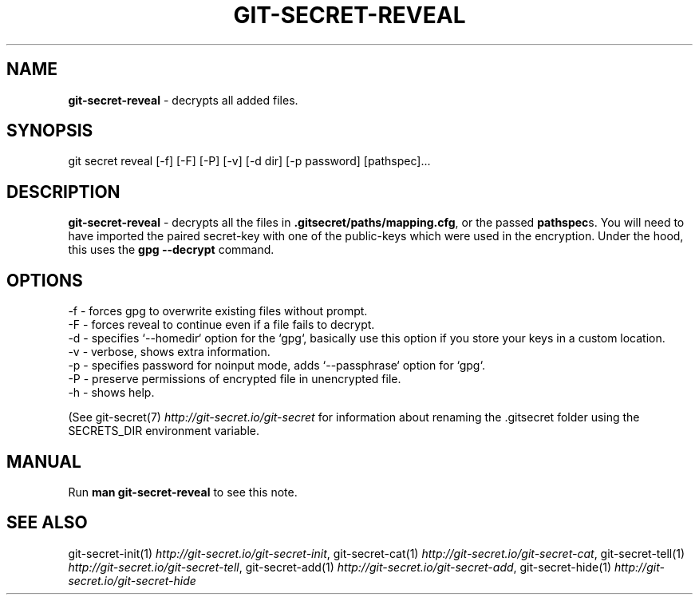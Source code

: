 .\" generated with Ronn/v0.7.3
.\" http://github.com/rtomayko/ronn/tree/0.7.3
.
.TH "GIT\-SECRET\-REVEAL" "1" "May 2021" "sobolevn" "git-secret 0.4.0"
.
.SH "NAME"
\fBgit\-secret\-reveal\fR \- decrypts all added files\.
.
.SH "SYNOPSIS"
.
.nf

git secret reveal [\-f] [\-F] [\-P] [\-v] [\-d dir] [\-p password] [pathspec]\.\.\.
.
.fi
.
.SH "DESCRIPTION"
\fBgit\-secret\-reveal\fR \- decrypts all the files in \fB\.gitsecret/paths/mapping\.cfg\fR, or the passed \fBpathspec\fRs\. You will need to have imported the paired secret\-key with one of the public\-keys which were used in the encryption\. Under the hood, this uses the \fBgpg \-\-decrypt\fR command\.
.
.SH "OPTIONS"
.
.nf

\-f  \- forces gpg to overwrite existing files without prompt\.
\-F  \- forces reveal to continue even if a file fails to decrypt\.
\-d  \- specifies `\-\-homedir` option for the `gpg`, basically use this option if you store your keys in a custom location\.
\-v  \- verbose, shows extra information\.
\-p  \- specifies password for noinput mode, adds `\-\-passphrase` option for `gpg`\.
\-P  \- preserve permissions of encrypted file in unencrypted file\.
\-h  \- shows help\.
.
.fi
.
.P
(See git\-secret(7) \fIhttp://git\-secret\.io/git\-secret\fR for information about renaming the \.gitsecret folder using the SECRETS_DIR environment variable\.
.
.SH "MANUAL"
Run \fBman git\-secret\-reveal\fR to see this note\.
.
.SH "SEE ALSO"
git\-secret\-init(1) \fIhttp://git\-secret\.io/git\-secret\-init\fR, git\-secret\-cat(1) \fIhttp://git\-secret\.io/git\-secret\-cat\fR, git\-secret\-tell(1) \fIhttp://git\-secret\.io/git\-secret\-tell\fR, git\-secret\-add(1) \fIhttp://git\-secret\.io/git\-secret\-add\fR, git\-secret\-hide(1) \fIhttp://git\-secret\.io/git\-secret\-hide\fR
